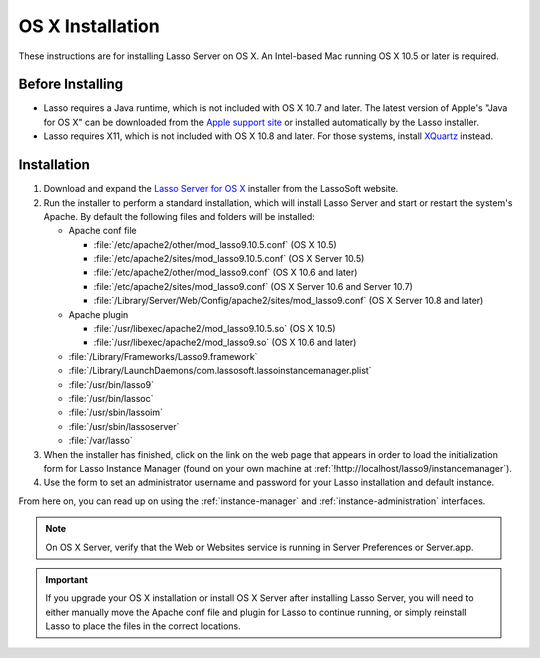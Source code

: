 .. http://www.lassosoft.com/Lasso-9-Server-Mac-Installation
.. _osx-installation:

*****************
OS X Installation
*****************

These instructions are for installing Lasso Server on OS X. An Intel-based Mac
running OS X 10.5 or later is required.


Before Installing
=================

-  Lasso requires a Java runtime, which is not included with OS X 10.7 and
   later. The latest version of Apple's "Java for OS X" can be downloaded from
   the `Apple support site`_ or installed automatically by the Lasso installer.

-  Lasso requires X11, which is not included with OS X 10.8 and later. For those
   systems, install `XQuartz`_ instead.


Installation
============

#. Download and expand the `Lasso Server for OS X`_ installer from the LassoSoft
   website.

#. Run the installer to perform a standard installation, which will install
   Lasso Server and start or restart the system's Apache. By default the
   following files and folders will be installed:

   -  Apache conf file

      -  :file:`/etc/apache2/other/mod_lasso9.10.5.conf` (OS X 10.5)
      -  :file:`/etc/apache2/sites/mod_lasso9.10.5.conf` (OS X Server 10.5)
      -  :file:`/etc/apache2/other/mod_lasso9.conf` (OS X 10.6 and later)
      -  :file:`/etc/apache2/sites/mod_lasso9.conf`
         (OS X Server 10.6 and Server 10.7)
      -  :file:`/Library/Server/Web/Config/apache2/sites/mod_lasso9.conf`
         (OS X Server 10.8 and later)

   -  Apache plugin

      -  :file:`/usr/libexec/apache2/mod_lasso9.10.5.so` (OS X 10.5)
      -  :file:`/usr/libexec/apache2/mod_lasso9.so` (OS X 10.6 and later)

   -  :file:`/Library/Frameworks/Lasso9.framework`
   -  :file:`/Library/LaunchDaemons/com.lassosoft.lassoinstancemanager.plist`
   -  :file:`/usr/bin/lasso9`
   -  :file:`/usr/bin/lassoc`
   -  :file:`/usr/sbin/lassoim`
   -  :file:`/usr/sbin/lassoserver`
   -  :file:`/var/lasso`

#. When the installer has finished, click on the link on the web page that
   appears in order to load the initialization form for Lasso Instance Manager
   (found on your own machine at
   :ref:`!http://localhost/lasso9/instancemanager`).

#. Use the form to set an administrator username and password for your Lasso
   installation and default instance.

From here on, you can read up on using the :ref:`instance-manager` and
:ref:`instance-administration` interfaces.

.. note::
   On OS X Server, verify that the Web or Websites service is running in Server
   Preferences or Server.app.

.. important::
   If you upgrade your OS X installation or install OS X Server after installing
   Lasso Server, you will need to either manually move the Apache conf file and
   plugin for Lasso to continue running, or simply reinstall Lasso to place the
   files in the correct locations.

.. _Apple support site: http://support.apple.com/downloads
.. _XQuartz: http://xquartz.macosforge.org/
.. _Lasso Server for OS X: http://www.lassosoft.com/Lasso-9-Server-Download#Mac
